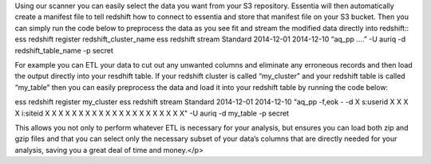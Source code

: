 Using our scanner you can easily select the data you want from your S3 repository. Essentia will then automatically
create a manifest file to tell redshift how to connect to essentia and store that manifest file on your S3 bucket.
Then you can simply run the code below to preprocess the data as you see fit and stream the modified data directly
into redshift::
ess redshift register redshift_cluster_name
ess redshift stream Standard 2014-12-01 2014-12-10 “aq_pp ….” -U auriq -d redshift_table_name -p secret



For example you can ETL your data to cut out any unwanted columns and eliminate any erroneous records and then load the
output directly into your resdhift table. If your redshift cluster is called “my_cluster” and your redshift table is
called “my_table” then you can easily preprocess the data and load it into your redshift table by running the code
below::

ess redshift register my_cluster
ess redshift stream Standard 2014-12-01 2014-12-10 \
“aq_pp -f,eok - -d X s:userid X X X X i:siteid X X X X X X X X X X X X X X X X X X X X X" -U auriq -d my_table -p secret

This allows you not only to perform whatever ETL is necessary for your analysis, but ensures you can load both zip and
gzip files and that you can select only the necessary subset of your data’s columns that are directly needed for your
analysis, saving you a great deal of time and money.</p>